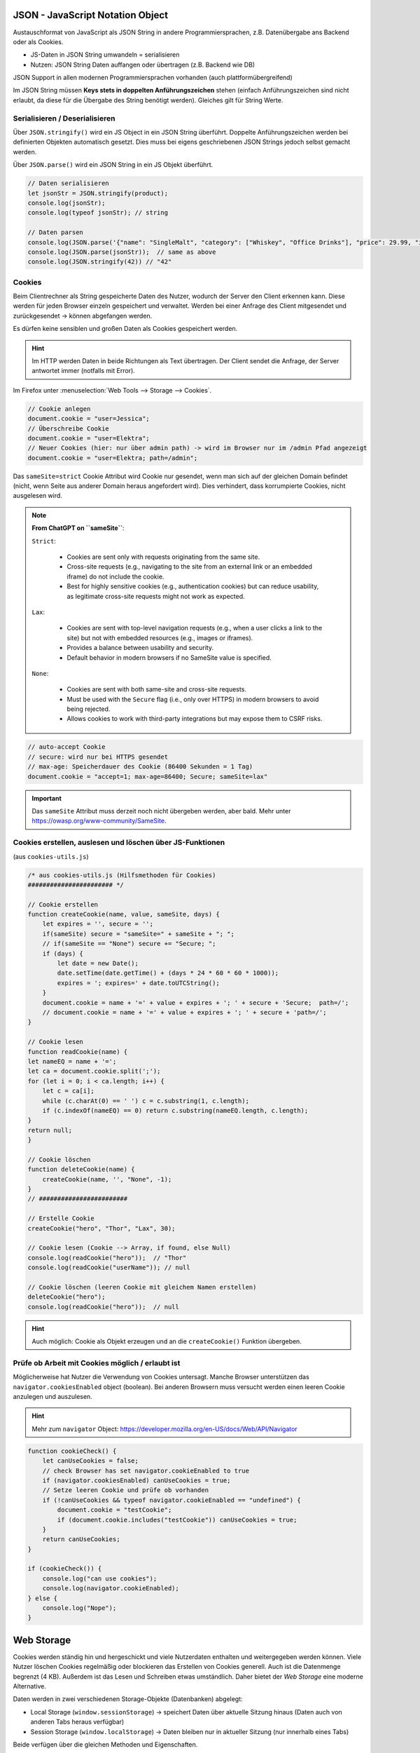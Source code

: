 JSON - JavaScript Notation Object
=================================
Austauschformat von JavaScript als JSON String in andere Programmiersprachen,
z.B. Datenübergabe ans Backend oder als Cookies.

* JS-Daten in JSON String umwandeln = serialisieren
* Nutzen: JSON String Daten auffangen oder übertragen (z.B. Backend wie DB)

JSON Support in allen modernen Programmiersprachen vorhanden (auch plattformübergreifend)

Im JSON String müssen **Keys stets in doppelten Anführungszeichen** stehen (einfach
Anführungszeichen sind nicht erlaubt, da diese für die Übergabe des String benötigt
werden). Gleiches gilt für String Werte.

Serialisieren / Deserialisieren
-------------------------------
Über ``JSON.stringify()`` wird ein JS Object in ein JSON String überführt. Doppelte
Anführungszeichen werden bei definierten Objekten automatisch gesetzt. Dies muss bei
eigens geschriebenen JSON Strings jedoch selbst gemacht werden.

Über ``JSON.parse()`` wird ein JSON String in ein JS Objekt überführt.

.. code-block:: javascript

    // Daten serialisieren
    let jsonStr = JSON.stringify(product);
    console.log(jsonStr);
    console.log(typeof jsonStr); // string

    // Daten parsen
    console.log(JSON.parse('{"name": "SingleMalt", "category": ["Whiskey", "Office Drinks"], "price": 29.99, "inStock": 500}'));
    console.log(JSON.parse(jsonStr));  // same as above
    console.log(JSON.stringify(42)) // "42"

Cookies
-------
Beim Clientrechner als String gespeicherte Daten des Nutzer, wodurch der Server den
Client erkennen kann. Diese werden für jeden Browser einzeln gespeichert und verwaltet.
Werden bei einer Anfrage des Client mitgesendet und zurückgesendet -> können
abgefangen werden.

Es dürfen keine sensiblen und großen Daten als Cookies gespeichert werden.

.. hint::

    Im HTTP werden Daten in beide Richtungen als Text übertragen. Der Client sendet
    die Anfrage, der Server antwortet immer (notfalls mit Error).

Im Firefox unter :menuselection:`Web Tools --> Storage --> Cookies`.

.. code-block:: javascript

    // Cookie anlegen
    document.cookie = "user=Jessica";
    // Überschreibe Cookie
    document.cookie = "user=Elektra";
    // Neuer Cookies (hier: nur über admin path) -> wird im Browser nur im /admin Pfad angezeigt
    document.cookie = "user=Elektra; path=/admin";

Das ``sameSite=strict`` Cookie Attribut wird Cookie nur gesendet, wenn man sich auf der
gleichen Domain befindet (nicht, wenn Seite aus anderer Domain heraus angefordert wird).
Dies verhindert, dass korrumpierte Cookies, nicht ausgelesen wird.

.. note::

    **From ChatGPT on ``sameSite``**:

    ``Strict``:

        * Cookies are sent only with requests originating from the same site.
        * Cross-site requests (e.g., navigating to the site from an external
          link or an embedded iframe) do not include the cookie.
        * Best for highly sensitive cookies (e.g., authentication cookies) but
          can reduce usability, as legitimate cross-site requests might not
          work as expected.

    ``Lax``:

        * Cookies are sent with top-level navigation requests (e.g., when a
          user clicks a link to the site) but not with embedded resources
          (e.g., images or iframes).
        * Provides a balance between usability and security.
        * Default behavior in modern browsers if no SameSite value is specified.

    ``None``:

        * Cookies are sent with both same-site and cross-site requests.
        * Must be used with the ``Secure`` flag (i.e., only over HTTPS) in
          modern browsers to avoid being rejected.
        * Allows cookies to work with third-party integrations but may expose
          them to CSRF risks.

.. code-block:: javascript

    // auto-accept Cookie
    // secure: wird nur bei HTTPS gesendet
    // max-age: Speicherdauer des Cookie (86400 Sekunden = 1 Tag)
    document.cookie = "accept=1; max-age=86400; Secure; sameSite=lax"

.. important::

    Das ``sameSite`` Attribut muss derzeit noch nicht übergeben werden, aber bald.
    Mehr unter https://owasp.org/www-community/SameSite.

Cookies erstellen, auslesen und löschen über JS-Funktionen
----------------------------------------------------------
(aus ``cookies-utils.js``)

.. code-block:: javascript

    /* aus cookies-utils.js (Hilfsmethoden für Cookies)
    ####################### */

    // Cookie erstellen
    function createCookie(name, value, sameSite, days) {
        let expires = '', secure = '';
        if(sameSite) secure = "sameSite=" + sameSite + "; ";
        // if(sameSite == "None") secure += "Secure; ";
        if (days) {
            let date = new Date();
            date.setTime(date.getTime() + (days * 24 * 60 * 60 * 1000));
            expires = '; expires=' + date.toUTCString();
        }
        document.cookie = name + '=' + value + expires + '; ' + secure + 'Secure;  path=/';
        // document.cookie = name + '=' + value + expires + '; ' + secure + 'path=/';
    }

    // Cookie lesen
    function readCookie(name) {
    let nameEQ = name + '=';
    let ca = document.cookie.split(';');
    for (let i = 0; i < ca.length; i++) {
        let c = ca[i];
        while (c.charAt(0) == ' ') c = c.substring(1, c.length);
        if (c.indexOf(nameEQ) == 0) return c.substring(nameEQ.length, c.length);
    }
    return null;
    }

    // Cookie löschen
    function deleteCookie(name) {
        createCookie(name, '', "None", -1);
    }
    // ########################

    // Erstelle Cookie
    createCookie("hero", "Thor", "Lax", 30);

    // Cookie lesen (Cookie --> Array, if found, else Null)
    console.log(readCookie("hero"));  // "Thor"
    console.log(readCookie("userName")); // null

    // Cookie löschen (leeren Cookie mit gleichem Namen erstellen)
    deleteCookie("hero");
    console.log(readCookie("hero"));  // null

.. hint::

    Auch möglich: Cookie als Objekt erzeugen und an die ``createCookie()`` Funktion
    übergeben.

Prüfe ob Arbeit mit Cookies möglich / erlaubt ist
-------------------------------------------------
Möglicherweise hat Nutzer die Verwendung von Cookies untersagt. Manche Browser
unterstützen das ``navigator.cookiesEnabled`` object (boolean). Bei anderen Browsern
muss versucht werden einen leeren Cookie anzulegen und auszulesen.

.. hint::

    Mehr zum ``navigator`` Object: https://developer.mozilla.org/en-US/docs/Web/API/Navigator

.. code-block:: javascript

    function cookieCheck() {
        let canUseCookies = false;
        // check Browser has set navigator.cookieEnabled to true
        if (navigator.cookiesEnabled) canUseCookies = true;
        // Setze leeren Cookie und prüfe ob vorhanden
        if (!canUseCookies && typeof navigator.cookieEnabled == "undefined") {
            document.cookie = "testCookie";
            if (document.cookie.includes("testCookie")) canUseCookies = true;
        }
        return canUseCookies;
    }

    if (cookieCheck()) {
        console.log("can use cookies");
        console.log(navigator.cookieEnabled);
    } else {
        console.log("Nope");
    }

Web Storage
===========
Cookies werden ständig hin und hergeschickt und viele Nutzerdaten enthalten und
weitergegeben werden können. Viele Nutzer löschen Cookies regelmäßig oder blockieren
das Erstellen von Cookies generell. Auch ist die Datenmenge begrenzt (4 KB). Außerdem ist
das Lesen und Schreiben etwas umständlich. Daher bietet der *Web Storage* eine
moderne Alternative.

Daten werden in zwei verschiedenen Storage-Objekte (Datenbanken) abgelegt:

* Local Storage (``window.sessionStorage``) -> speichert Daten über aktuelle Sitzung
  hinaus (Daten auch von anderen Tabs heraus verfügbar)
* Session Storage (``window.localStorage``) -> Daten bleiben nur in aktueller Sitzung
  (nur innerhalb eines Tabs)

Beide verfügen über die gleichen Methoden und Eigenschaften.

.. hint::

    ``window`` ist das oberste Objekt des Browserfensters. Dazu muss aber auch ein
    Browserfenster vorhanden sein.

Vorteile:

* 4 - 8 MB Datenmenge
* Daten werden nicht hin- und hergeschickt, nur wenn explizit angefordert
* Unterscheidet zwischen Domains (e.g. localhost)
* Daten über Objektzugriff oder Methoden auslesbar und speicherbar

Web Storage wird von Nutzern selten bis nie gelöscht, sind daher in der Regel beim
nächsten Mal wahrscheinlich wieder da. Trotzdem muss man dies zuvor prüfen, wie bei
Cookies. Die Storages sind weiterhin in Domains gegliedert (wie bei Cookies).

Storage -Methoden
-----------------
Beide Storages unterstützen die gleichen Methoden.

Über ``.setItem()`` kann ein neuer Eintrag geschrieben oder vorhandener
überschrieben werden.

.. code-block:: javascript

    // Eintrag in Storage schreiben / ändern
    sessionStorage.setItem("firstName", "Jessica");
    sessionStorage.setItem("lastName", "Jones");
    sessionStorage.setItem("firstName", "Jessy");  // überschreiben
    sessionStorage.setItem("fullName", "Jessica Jones");

Über ``.length`` wird die Anzahl der Items ermittelt

.. code-block:: javascript

    // Anzahl Items ermitteln
    console.log(sessionStorage.length); // 2

Über ``.getItem()`` ein Element auslesen

.. code-block:: javascript

    // Eintrag auslesen
    console.log(sessionStorage.getItem("fullName"));

Über ``.removeItem()`` einen vorhanden Eintrag löschen

.. code-block:: javascript

    // Eintrag löschen
    sessionStorage.removeItem("fullName");
    console.log(sessionStorage.getItem("fullName"));  // null

Über ``.clear()`` alle Elemente im Storage löschen

.. code-block:: javascript

    // Storage clearen
    sessionStorage.clear();
    console.log(sessionStorage.length); // 0

Alternative Wege:

.. code-block:: javascript

    // alternative Wege
    sessionStorage.firstName = "Jessica";
    console.log(sessionStorage.firstName);
    sessionStorage["lastName"] = "Jones";
    console.log(sessionStorage["lastName"]); // über access modifier

Objekt in Storage speichern
---------------------------

.. code-block:: javascript

    let user = {
        name:       "Jessica",
        age:        35,
        address:    "Dragonroad"
    };

    localStorage.setItem("userData", user);  // Oh no!

Dies ist so **nicht möglich**, da nur der Datentyp (object) übergeben wird, nicht
jedoch die Daten des Objekts. Daher muss über JSON gegangen werden:

.. code-block:: javascript

    localStorage.setItem("userData", JSON.stringify(user));
    console.log(localStorage.getItem("userData")); // {"name":"Jessica","age":35,"address":"Dragonroad"}

Zum Auslesen, muss der Wert wieder in ein Objekt überführt werden

.. code-block:: javascript

    console.log(JSON.parse(localStorage.getItem("userData"))); // --> Object {...}

.. important::

    Auch Storage Dateien sind nicht sicher. Falls Daten auf keinen Falls verschwinden
    dürfen, sollte diese im Backend (z.B. einer Datenbank) gespeichert werden.

Prüfen ob Storage verfügbar
---------------------------
Bei Zugriff auf Storage ohne das dieser vorhanden ist, wirft Fehler.

.. code-block:: javascript

    // Prüfen ob Storage verfügbar
    if (typeof Storage != "undefined") {  // Storage Constructor Funktion verfügbar?
        console.log(window.Storage);  // umfasst beide Storages
        console.log(window.localStorage);
        console.log(window.sessionStorage);
    }

Errors
======
Typische Arten von Fehlern:

:Syntaxfehler:
    Verstöße gegen die JS-Syntax (werden meist in Entwicklungsumgebung
    bereits dargestellt.
:Laufzeitfehler:
    Treten erst während der Programmausführung auf, z.B.

    * (noch) nicht vorhandene Variable, Funktionen, etc.
    * falsche Nutzereingaben
    * falsche selektierte oder fehlende Element im DOM (oder DOM noch nicht fertig
      gerendert)
:Logische Fehler (Bugs):
    Falsch gedacht oder falsch umgesetzt.

Z.B. lassen sich Ausgaben über ``console.log()`` oder ``alert()`` prüfen, zur
Werteermittlung oder Fluss-Kontrolle.

Alle Fehler stammen von dem Basis-Typ ``Error`` ab:

* ReferenceError --> reference-object nicht vorhanden
* SyntaxError --> Syntax nicht korrekt
* RangeError --> Zugriff auf Wert außerhalb des gültigen Wertebereichs (z.B. Array)
* TypeError --> Nicht vorhandene Eigenschaften eines Typs aufrufen (z.B. Methode eines Objekts)

try-catch Block
---------------
Trifft Fehler innerhalb des Blocks auf, kann dieser behandelt werden.

.. code-block:: javascript

    try {
        console.log("begin try");
        Alert("Hallo");  // Syntax-Fehler -> ReferenceError
        console.log("end try");
    } catch (error) {
        console.log("begin catch");
        console.log(error);
        console.log("Error-Type:", error.name);  // Error-Type: ReferenceError
        console.log("Error-Msg:", error.message);  // Error-Msg: Alert is not defined
        Alert("Hallo");  // Syntax-Fehler -> bricht catch-Block ab, Fehler geht in console, Programm bricht ab
        console.log("end catch");
    } finally {
        // wird immer ausgeführt (z.B. etwas wichtiges Schließen)
        console.log("begin finally");
        console.log("end finally");
    }

    console.log("free again");

Mit ``throw`` kann ein eigener Fehler geworfen werden.

.. code-block:: javascript

    (function getInput() {
        let input = prompt("Zahl zwischen 5 und 10:");
        try {
            if (!input) throw "is empty";
            if (isNaN(input)) throw "is not a number";
            if (input < 5) throw "is too low";
            if (input > 10) throw "is too high";
            console.log("Thank you.");
        } catch (error) {
            console.log(input, error);
            getInput();  // erneuter Aufruf dieser Funktion
        }
    })();

Debugger
========
Über :menuselection:`Developer Tools --> Debugger` lässt sich ein Skript anhalten
und schrittweise durchlaufen.

Windows-Objekt
==============
Das Window ist das Haupt-Objekt des Browser-Fensters. Dessen Properties sind global
verfügbar.

Beispiel für globale Properties:

.. code-block:: javascript

    console.log(window);

    // Properties sind global verfügbar
    // alert(), confirm(), prompt()
    // print()
    // open() nicht mehr verwenden (Pop-ups, werden oft geblockt)

    // in px -> über ParseInt, ParseFloat umrechenbar

    console.log(innerWidth);  // innere Fensterbreite (in px, inkl. Scrollbars)
    console.log(innerHeight); // innere Fensterhöhe (in px, inkl. Scrollbars)
    console.log(outerWidth); // äußere Fensterbreite (in px, alles inklusive)
    console.log(outerHeight); // äußere Fensterhöhe (in px, alles inklusive)

    console.log(scrollX); // aktuelle Scroll-Höhe (in px)
    console.log(scrollY); // aktuelle Scroll-Breite (in px)
